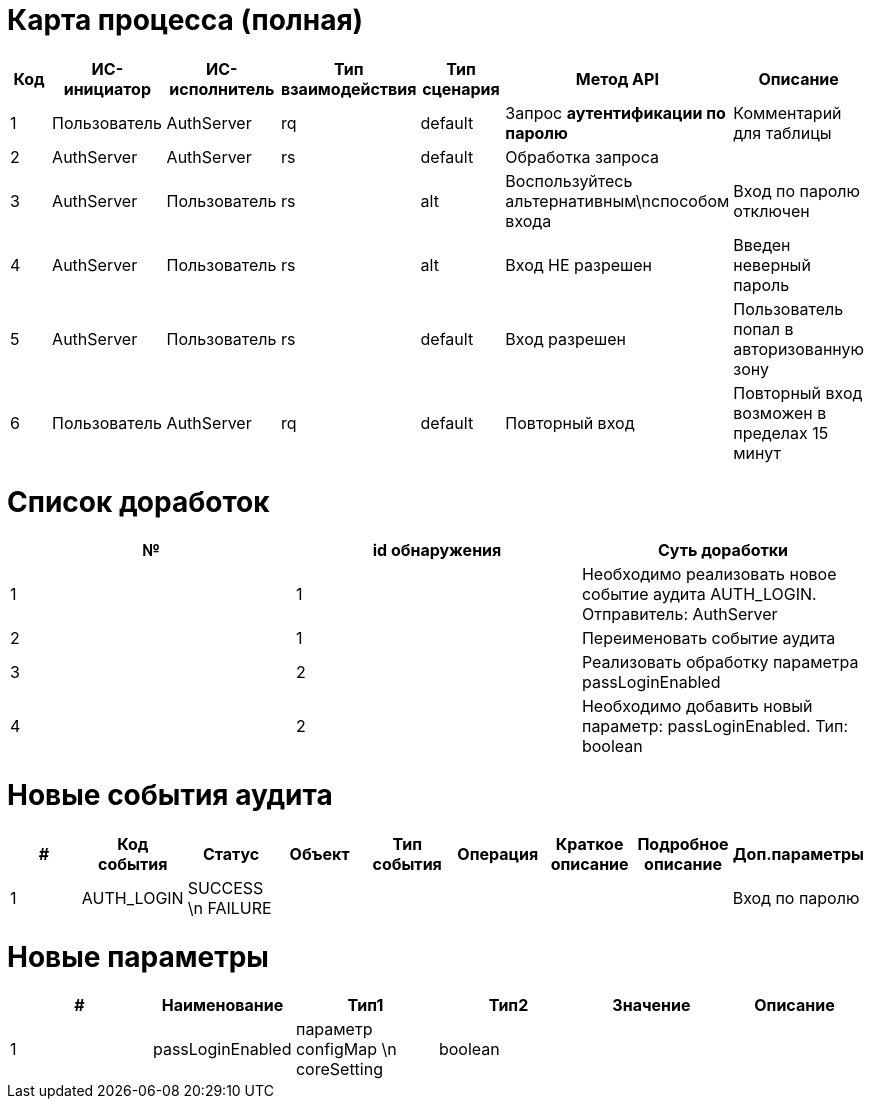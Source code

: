 = Карта процесса (полная)

|===
|Код |ИC-инициатор |ИС-исполнитель |Тип взаимодействия |Тип сценария |Метод API |Описание 

|1 |Пользователь |AuthServer |rq |default |Запрос *аутентификации по паролю* |Комментарий для таблицы 
|2 |AuthServer |AuthServer |rs |default |Обработка запроса | 
|3 |AuthServer |Пользователь |rs |alt |Воспользуйтесь альтернативным\nспособом входа |Вход по паролю отключен 
|4 |AuthServer |Пользователь |rs |alt |Вход НЕ разрешен |Введен неверный пароль 
|5 |AuthServer |Пользователь |rs |default |Вход разрешен |Пользователь попал в авторизованную зону 
|6 |Пользователь |AuthServer |rq |default |Повторный вход |Повторный вход возможен в пределах 15 минут 
|===

= Список доработок
|===
|№ |id обнаружения |Суть доработки 

|1 |1 |Необходимо реализовать новое событие аудита AUTH_LOGIN. Отправитель: AuthServer 
|2 |1 |Переименовать событие аудита 
|3 |2 |Реализовать обработку параметра passLoginEnabled 
|4 |2 |Необходимо добавить новый параметр: passLoginEnabled. Тип: boolean 
|===

= Новые события аудита
|===
|# |Код события |Статус |Объект |Тип события |Операция |Краткое описание |Подробное описание |Доп.параметры 

|1 |AUTH_LOGIN |SUCCESS \n FAILURE | | | | | |Вход по паролю
|===

= Новые параметры
|===
|# |Наименование |Тип1 |Тип2 |Значение |Описание 

|1 |passLoginEnabled |параметр configMap \n coreSetting |boolean | |
|===